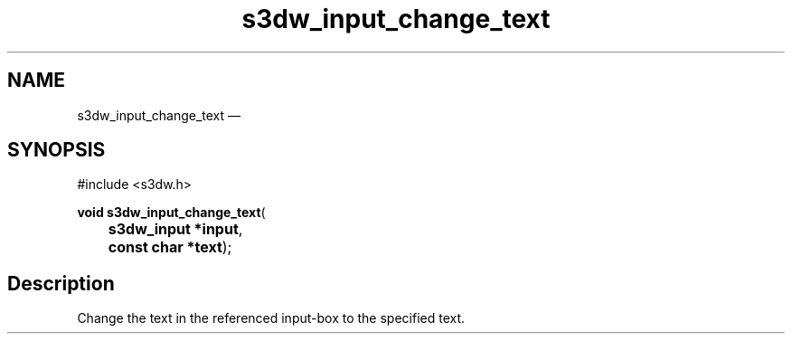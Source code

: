 .TH "s3dw_input_change_text" "3" 
.SH "NAME" 
s3dw_input_change_text \(em  
.SH "SYNOPSIS" 
.PP 
.nf 
#include <s3dw.h> 
.sp 1 
\fBvoid \fBs3dw_input_change_text\fP\fR( 
\fB	s3dw_input *\fBinput\fR\fR, 
\fB	const char *\fBtext\fR\fR); 
.fi 
.SH "Description" 
.PP 
Change the text in the referenced input-box to the specified text.          
.\" created by instant / docbook-to-man, Mon 01 Sep 2008, 20:31 
